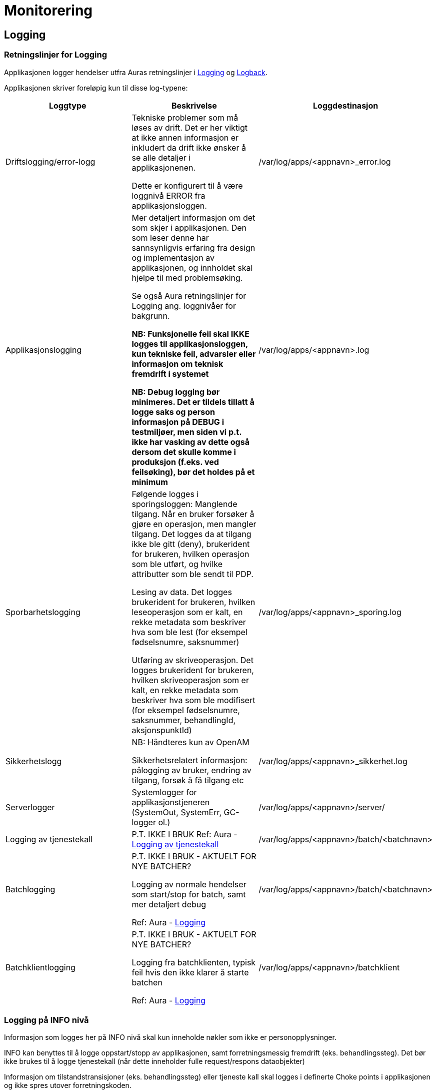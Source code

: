 
= Monitorering

== Logging

=== Retningslinjer for Logging
Applikasjonen logger hendelser utfra Auras retningslinjer i https://confluence.adeo.no/display/AURA/Logging[Logging] og https://confluence.adeo.no/display/AURA/Logback[Logback].

Applikasjonen skriver foreløpig kun til disse log-typene:

|===
|Loggtype|Beskrivelse|Loggdestinasjon

|Driftslogging/error-logg
|Tekniske problemer som må løses av drift. Det er her viktigt at ikke annen informasjon er inkludert da drift ikke ønsker å se alle detaljer i applikasjonenen.

Dette er konfigurert til å være loggnivå ERROR fra applikasjonsloggen.
|/var/log/apps/<appnavn>_error.log

|Applikasjonslogging
|Mer detaljert informasjon om det som skjer i applikasjonen. Den som leser denne har sannsynligvis erfaring fra design og implementasjon av applikasjonen, og innholdet skal hjelpe til med problemsøking.

Se også Aura retningslinjer for Logging ang. loggnivåer for bakgrunn.

*NB: Funksjonelle feil skal IKKE logges til applikasjonsloggen, kun tekniske feil, advarsler eller informasjon om teknisk fremdrift i systemet*

*NB: Debug logging bør minimeres. Det er tildels tillatt å logge saks og person informasjon på DEBUG i testmiljøer, men siden vi p.t. ikke har vasking av dette også dersom det skulle komme i produksjon (f.eks. ved feilsøking), bør det holdes på et minimum*
|/var/log/apps/<appnavn>.log
|Sporbarhetslogging|Følgende logges i sporingsloggen:
Manglende tilgang. Når en bruker forsøker å gjøre en operasjon, men mangler tilgang. Det logges da at tilgang ikke ble gitt (deny), brukerident for brukeren, hvilken operasjon som ble utført, og hvilke attributter som ble sendt til PDP.

Lesing av data. Det logges brukerident for brukeren, hvilken leseoperasjon som er kalt, en rekke metadata som beskriver hva som ble lest (for eksempel fødselsnumre, saksnummer)

Utføring av skriveoperasjon. Det logges brukerident for brukeren, hvilken skriveoperasjon som er kalt, en rekke metadata som beskriver hva som ble modifisert (for eksempel fødselsnumre, saksnummer, behandlingId, aksjonspunktId)

|/var/log/apps/<appnavn>_sporing.log

|Sikkerhetslogg |NB: Håndteres kun av OpenAM

Sikkerhetsrelatert informasjon: pålogging av bruker, endring av tilgang, forsøk å få tilgang etc
|/var/log/apps/<appnavn>_sikkerhet.log

|Serverlogger|Systemlogger for applikasjonstjeneren (SystemOut, SystemErr, GC-logger ol.)
|/var/log/apps/<appnavn>/server/

|Logging av tjenestekall |P.T. IKKE I BRUK
Ref: Aura - https://confluence.adeo.no/display/AURA/Logging+av+tjenestekall[Logging av tjenestekall]
|/var/log/apps/<appnavn>/batch/<batchnavn>

|Batchlogging|P.T. IKKE I BRUK - AKTUELT FOR NYE BATCHER?

Logging av normale hendelser som start/stop for batch, samt mer detaljert debug

Ref: Aura - https://confluence.adeo.no/display/AURA/Logging[Logging]
|/var/log/apps/<appnavn>/batch/<batchnavn>

|Batchklientlogging|P.T. IKKE I BRUK - AKTUELT FOR NYE BATCHER?

Logging fra batchklienten, typisk feil hvis den ikke klarer å starte batchen

Ref: Aura - https://confluence.adeo.no/display/AURA/Logging[Logging]
|/var/log/apps/<appnavn>/batchklient
|===

=== Logging på INFO nivå
Informasjon som logges her på INFO nivå skal kun inneholde nøkler som ikke er personopplysninger.

INFO kan benyttes til å logge oppstart/stopp av applikasjonen, samt forretningsmessig fremdrift (eks. behandlingssteg). Det bør ikke brukes til å logge tjenestekall (når dette inneholder fulle request/respons dataobjekter)

Informasjon om tilstandstransisjoner (eks. behandlingssteg) eller tjeneste kall skal logges i definerte Choke points i applikasjonen og ikke spres utover forretningskoden.

*Følgende nøkler er whitelistet*

* BehandlingsId
* FagsakId
* Saksnummer (GSAK)
* Oppgave id (GSAK)
* JournalpostId
* PDP resultat
* Prosess task kode og id
* Behandlingssteg
* Kodeverk, eks:
- behandlingssteg
- aksjonspunkt
- vurderingspunkt
- etc
* Nøkler brukt i utveksling mot andre systemer for korrelering som ikke er knyttet direkte til person: eks. mot Oppdrag system, Dokprod

*Følgende er eksempler personopplysninger som ikke skal logges her*

* Meldinger
* Aktør id
* Fødselsnummer
* Navn
* Adresse
* Barn
* Søknad
* Foreldre

=== Logging på WARN nivå
Logging på WARN nivå dekker situasjoner der en feil oppstår, men systemet fortsatt vil fungere. Gjelder også feil på meldinger eller forbigående feil som påvirker enkeltsaker, eller tilgang til grensesnitt som er midlertid utilgjengelig (inklusiv transiente feil mot databasen)

I tillegg til underliggende feilmelding (cause) bør kontekst informasjon som f.eks nøkkelverdier (ref: Applikasjonslogg) eller lignende logges.

=== Logging på ERROR nivå
Logging på ERROR nivå dekker kritiske feil som oppstår i systemet, som er fatale for videre framdrift. Det kan være konfigurasjonsfeil, fatale databasefeil, eller feil i format på meldinger mottatt eller grensesnitt.

I tillegg til underliggende feilmelding (cause) bør kontekst informasjon som f.eks nøkkelverdier (ref: Applikasjonslogg) eller lignende logges.

Som en syretest på om noe bør logges som ERROR (istdf WARN), sett deg i mottakerens ståsted og vurder om det er en feil det er verdt å vekke noen om natten for, eller om det kan vente til neste forretningsdag.

=== Sporbarhetslogging
Logging til sporingsloggen gjøres automatisk av løsningen for endepunkter som har tilgangskontoroll, og automatikken dekker de fleste behov rundt dette (Se BeskyttetRessursInterceptor.java).

.Normalt kommer sporingslogg ved å legge på tilgangskontroll slik
[source,java]
----
@BeskyttetRessurs(action = READ, ressurs = FAGSAK)
public List<FagsakDto> søkFagsaker(/*...*/)
/*...*/
----

I tilfellene det er behov for å logge mer enn hva som kommer fra tilgangskontroll-attributtene, må endepunktet logge direkte:
.Eksempel på ekstra-logging fra et endepunkt
[source,java]
----
String actionType = "read";
String endepunkt = "/api/eksempel/fagsak";
Sporingsdata sporingsdata = Sporingsdata.opprett().leggTilId(SporingsloggId.FAGSAK_ID, aktørId);
SporingsloggHelper.logSporing(ProsessTaskRestTjeneste.class, sporingsdata, actionType, endepunkt);
----

I tilfellene det er behov for å logge mer enn hva som kommer fra tilgangskontroll-attributtene, må endepunktet logge direkte:

.Unnta operasjon fra sporingslogg slik
[source,java]
----
@BeskyttetRessurs(action = READ, ressurs = APPLIKASJON, sporingslogg = false)
public Map<String, Object> hentGruppertKodeliste()
/*...*/
----
Sporingsloggen skal være beskyttet, da den inneholder fødselsnumre.

=== Kontekst informasjon for logging
Applikasjonen setter MDC verdier for bruker-id og call-id ved inngangen til alle HTTP requests, samt kjøring av Tasks og mottak av meldinger.

Disse verdiene skrives i alle log-innslag, og formidles videre i kall til SOAP-baserte web services.

=== Oppstartsinformasjon
Applikasjonen logger denne informasjonen (til applikasjonslog) ved oppstart:

* Alle Java system properties (med passord maskert)
* Alle miljøvariabler (med passord maskert)
* Resultatene av en selftest

=== Teknisk
Logging håndteres gjennom logback-rammeverket, som implementer slf4j sitt standard-api. Rammeverket konfigureres gjennom logback.xml som må ligge på classpath. For deployering mot Jboss er dette lagt inn i modul build-config. Loggingen kan overvåkes av sentral ELK-stakk som vist i ELK - miljøversikt

For lokal testkjøring brukes en egen logback.fil, logback-test.xml.

image::https://confluence.adeo.no/rest/gliffy/1.0/embeddedDiagrams/b61c9700-f480-4670-a50e-ed8868c3ced9.png[Logging,opts=interactive,height=337,width=735]

== Overvåkning
Vedtaksløsningen eksponerer interne REST-ressurser for overvåkning. Disse er:

=== Selftest
/vedtak/internal/selftest

Støtter AURAs konsept om Selftest, og denne statusen kan sjekkes i FASIT. Sjekker at applikasjonens webserver er oppe, og at den kan nå:

* databasen
* alle web services som applikasjonen bruker
* alle meldingskøer som applikasjonen bruker
* OpenAM ISSO
* LDAP-integrasjon mot AD

URLen leverer JSON til REST-klienter.

URLen kan også brukes fra nettleser, og vil da levere HTML. Hvis man legger til URL parameter json=true, så vil den levere pretty-printed JSON til nettleser.

=== Metrikker
/vedtak/internal/metrics

Støtter AURAs konsept om Monitorering (SLAM) - (*S*entralisert *L*øsning for *A*pplikasjons*m*etrikker/monitorering). Siden måler responstiden for REST-forespørslene. Kan brukes av verktøy som Grafana for å monitorere ytelse.
